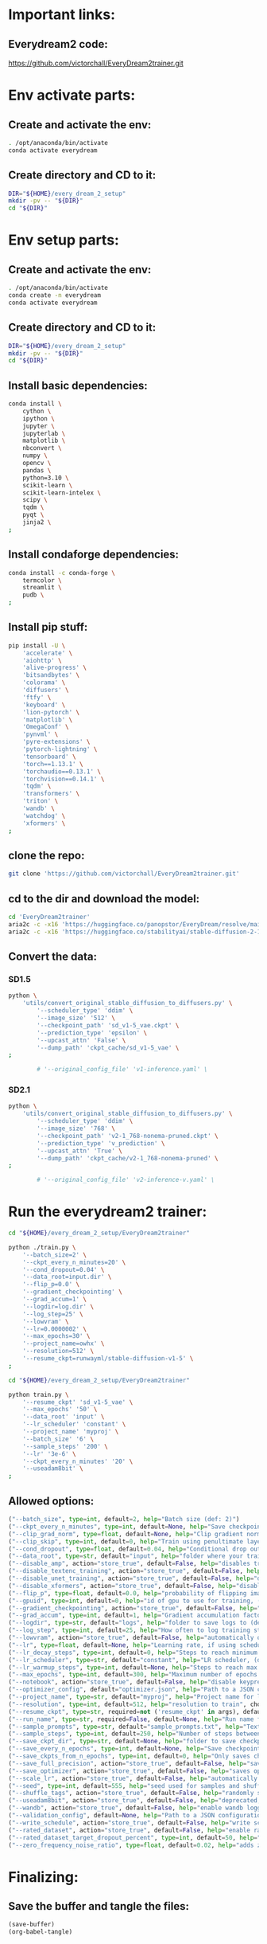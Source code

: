 * Important links:

** Everydream2 code:
https://github.com/victorchall/EveryDream2trainer.git

* Env activate parts:

** Create and activate the env:
#+begin_src sh :shebang #!/bin/sh :results output :tangle ./activate.sh
  . /opt/anaconda/bin/activate
  conda activate everydream
#+end_src

** Create directory and CD to it:
#+begin_src sh :shebang #!/bin/sh :results output :tangle ./activate.sh
  DIR="${HOME}/every_dream_2_setup"
  mkdir -pv -- "${DIR}"
  cd "${DIR}"
#+end_src

* Env setup parts:

** Create and activate the env:
#+begin_src sh :shebang #!/bin/sh :results output :tangle ./install.sh
  . /opt/anaconda/bin/activate
  conda create -n everydream
  conda activate everydream
#+end_src

** Create directory and CD to it:
#+begin_src sh :shebang #!/bin/sh :results output :tangle ./install.sh
  DIR="${HOME}/every_dream_2_setup"
  mkdir -pv -- "${DIR}"
  cd "${DIR}"
#+end_src

** Install basic dependencies:
#+begin_src sh :shebang #!/bin/sh :results output :tangle ./install.sh
  conda install \
      cython \
      ipython \
      jupyter \
      jupyterlab \
      matplotlib \
      nbconvert \
      numpy \
      opencv \
      pandas \
      python=3.10 \
      scikit-learn \
      scikit-learn-intelex \
      scipy \
      tqdm \
      pyqt \
      jinja2 \
  ;
#+end_src

** Install condaforge dependencies:
#+begin_src sh :shebang #!/bin/sh :results output :tangle ./install.sh
  conda install -c conda-forge \
      termcolor \
      streamlit \
      pudb \
  ;
#+end_src

** Install pip stuff:
#+begin_src sh :shebang #!/bin/sh :results output :tangle ./install.sh
  pip install -U \
      'accelerate' \
      'aiohttp' \
      'alive-progress' \
      'bitsandbytes' \
      'colorama' \
      'diffusers' \
      'ftfy' \
      'keyboard' \
      'lion-pytorch' \
      'matplotlib' \
      'OmegaConf' \
      'pynvml' \
      'pyre-extensions' \
      'pytorch-lightning' \
      'tensorboard' \
      'torch==1.13.1' \
      'torchaudio==0.13.1' \
      'torchvision==0.14.1' \
      'tqdm' \
      'transformers' \
      'triton' \
      'wandb' \
      'watchdog' \
      'xformers' \
  ;
#+end_src

** clone the repo:
#+begin_src sh :shebang #!/bin/sh :results output :tangle ./install.sh
  git clone 'https://github.com/victorchall/EveryDream2trainer.git'
#+end_src

** cd to the dir and download the model:
#+begin_src sh :shebang #!/bin/sh :results output :tangle ./install.sh
  cd 'EveryDream2trainer'
  aria2c -c -x16 'https://huggingface.co/panopstor/EveryDream/resolve/main/sd_v1-5_vae.ckpt'
  aria2c -c -x16 'https://huggingface.co/stabilityai/stable-diffusion-2-1/resolve/main/v2-1_768-nonema-pruned.ckpt'
#+end_src

** Convert the data:

*** SD1.5
#+begin_src sh :shebang #!/bin/sh :results output :tangle ./run.sh
  python \
      'utils/convert_original_stable_diffusion_to_diffusers.py' \
          '--scheduler_type' 'ddim' \
          '--image_size' '512' \
          '--checkpoint_path' 'sd_v1-5_vae.ckpt' \
          '--prediction_type' 'epsilon' \
          '--upcast_attn' 'False' \
          '--dump_path' 'ckpt_cache/sd_v1-5_vae' \
  ;

          # '--original_config_file' 'v1-inference.yaml' \
#+end_src

*** SD2.1
#+begin_src sh :shebang #!/bin/sh :results output :tangle ./run.sh
  python \
      'utils/convert_original_stable_diffusion_to_diffusers.py' \
          '--scheduler_type' 'ddim' \
          '--image_size' '768' \
          '--checkpoint_path' 'v2-1_768-nonema-pruned.ckpt' \
          '--prediction_type' 'v_prediction' \
          '--upcast_attn' 'True' \
          '--dump_path' 'ckpt_cache/v2-1_768-nonema-pruned' \
  ;

          # '--original_config_file' 'v2-inference-v.yaml' \
#+end_src

* Run the everydream2 trainer:

#+begin_src sh :shebang #!/bin/sh :results output :tangle ./run.sh
  cd "${HOME}/every_dream_2_setup/EveryDream2trainer"

  python ./train.py \
      '--batch_size=2' \
      '--ckpt_every_n_minutes=20' \
      '--cond_dropout=0.04' \
      '--data_root=input.dir' \
      '--flip_p=0.0' \
      '--gradient_checkpointing' \
      '--grad_accum=1' \
      '--logdir=log.dir' \
      '--log_step=25' \
      '--lowvram' \
      '--lr=0.0000002' \
      '--max_epochs=30' \
      '--project_name=owhx' \
      '--resolution=512' \
      '--resume_ckpt=runwayml/stable-diffusion-v1-5' \
  ;
#+end_src

#+begin_src sh :shebang #!/bin/sh :results output :tangle ./run.sh
  cd "${HOME}/every_dream_2_setup/EveryDream2trainer"

  python train.py \
      '--resume_ckpt' 'sd_v1-5_vae' \
      '--max_epochs' '50' \
      '--data_root' 'input' \
      '--lr_scheduler' 'constant' \
      '--project_name' 'myproj' \
      '--batch_size' '6' \
      '--sample_steps' '200' \
      '--lr' '3e-6' \
      '--ckpt_every_n_minutes' '20' \
      '--useadam8bit' \
  ;
#+end_src

** Allowed options:
#+begin_src python :shebang #!/home/asd/.conda/envs/img2prompt/bin/python :results output :tangle ./configs.py
  ("--batch_size", type=int, default=2, help="Batch size (def: 2)")
  ("--ckpt_every_n_minutes", type=int, default=None, help="Save checkpoint every n minutes, def: 20")
  ("--clip_grad_norm", type=float, default=None, help="Clip gradient norm (def: disabled) (ex: 1.5), useful if loss=nan?")
  ("--clip_skip", type=int, default=0, help="Train using penultimate layer (def: 0) (2 is 'penultimate')", choices=[0, 1, 2, 3, 4])
  ("--cond_dropout", type=float, default=0.04, help="Conditional drop out as decimal 0.0-1.0, see docs for more info (def: 0.04)")
  ("--data_root", type=str, default="input", help="folder where your training images are")
  ("--disable_amp", action="store_true", default=False, help="disables training of text encoder (def: False)")
  ("--disable_textenc_training", action="store_true", default=False, help="disables training of text encoder (def: False)")
  ("--disable_unet_training", action="store_true", default=False, help="disables training of unet (def: False) NOT RECOMMENDED")
  ("--disable_xformers", action="store_true", default=False, help="disable xformers, may reduce performance (def: False)")
  ("--flip_p", type=float, default=0.0, help="probability of flipping image horizontally (def: 0.0) use 0.0 to 1.0, ex 0.5, not good for specific faces!")
  ("--gpuid", type=int, default=0, help="id of gpu to use for training, (def: 0) (ex: 1 to use GPU_ID 1)")
  ("--gradient_checkpointing", action="store_true", default=False, help="enable gradient checkpointing to reduce VRAM use, may reduce performance (def: False)")
  ("--grad_accum", type=int, default=1, help="Gradient accumulation factor (def: 1), (ex, 2)")
  ("--logdir", type=str, default="logs", help="folder to save logs to (def: logs)")
  ("--log_step", type=int, default=25, help="How often to log training stats, def: 25, recommend default!")
  ("--lowvram", action="store_true", default=False, help="automatically overrides various args to support 12GB gpu")
  ("--lr", type=float, default=None, help="Learning rate, if using scheduler is maximum LR at top of curve")
  ("--lr_decay_steps", type=int, default=0, help="Steps to reach minimum LR, default: automatically set")
  ("--lr_scheduler", type=str, default="constant", help="LR scheduler, (default: constant)", choices=["constant", "linear", "cosine", "polynomial"])
  ("--lr_warmup_steps", type=int, default=None, help="Steps to reach max LR during warmup (def: 0.02 of lr_decay_steps), non-functional for constant")
  ("--max_epochs", type=int, default=300, help="Maximum number of epochs to train for")
  ("--notebook", action="store_true", default=False, help="disable keypresses and uses tqdm.notebook for jupyter notebook (def: False)")
  ("--optimizer_config", default="optimizer.json", help="Path to a JSON configuration file for the optimizer.  Default is 'optimizer.json'")
  ("--project_name", type=str, default="myproj", help="Project name for logs and checkpoints, ex. 'tedbennett', 'superduperV1'")
  ("--resolution", type=int, default=512, help="resolution to train", choices=supported_resolutions)
  ("--resume_ckpt", type=str, required=not ('resume_ckpt' in args), default="sd_v1-5_vae.ckpt", help="The checkpoint to resume from, either a local .ckpt file, a converted Diffusers format folder, or a Huggingface.co repo id such as stabilityai/stable-diffusion-2-1 ")
  ("--run_name", type=str, required=False, default=None, help="Run name for wandb (child of project name), and comment for tensorboard, (def: None)")
  ("--sample_prompts", type=str, default="sample_prompts.txt", help="Text file with prompts to generate test samples from, or JSON file with sample generator settings (default: sample_prompts.txt)")
  ("--sample_steps", type=int, default=250, help="Number of steps between samples (def: 250)")
  ("--save_ckpt_dir", type=str, default=None, help="folder to save checkpoints to (def: root training folder)")
  ("--save_every_n_epochs", type=int, default=None, help="Save checkpoint every n epochs, def: 0 (disabled)")
  ("--save_ckpts_from_n_epochs", type=int, default=0, help="Only saves checkpoints starting an N epochs, def: 0 (disabled)")
  ("--save_full_precision", action="store_true", default=False, help="save ckpts at full FP32")
  ("--save_optimizer", action="store_true", default=False, help="saves optimizer state with ckpt, useful for resuming training later")
  ("--scale_lr", action="store_true", default=False, help="automatically scale up learning rate based on batch size and grad accumulation (def: False)")
  ("--seed", type=int, default=555, help="seed used for samples and shuffling, use -1 for random")
  ("--shuffle_tags", action="store_true", default=False, help="randomly shuffles CSV tags in captions, for booru datasets")
  ("--useadam8bit", action="store_true", default=False, help="deprecated, use --optimizer_config and optimizer.json instead")
  ("--wandb", action="store_true", default=False, help="enable wandb logging instead of tensorboard, requires env var WANDB_API_KEY")
  ("--validation_config", default=None, help="Path to a JSON configuration file for the validator.  Default is no validation.")
  ("--write_schedule", action="store_true", default=False, help="write schedule of images and their batches to file (def: False)")
  ("--rated_dataset", action="store_true", default=False, help="enable rated image set training, to less often train on lower rated images through the epochs")
  ("--rated_dataset_target_dropout_percent", type=int, default=50, help="how many images (in percent) should be included in the last epoch (Default 50)")
  ("--zero_frequency_noise_ratio", type=float, default=0.02, help="adds zero frequency noise, for improving contrast (def: 0.0) use 0.0 to 0.15")
#+end_src

* Finalizing:

** Save the buffer and tangle the files:
#+begin_src emacs-lisp :results output
  (save-buffer) 
  (org-babel-tangle)
#+end_src

#+RESULTS:
